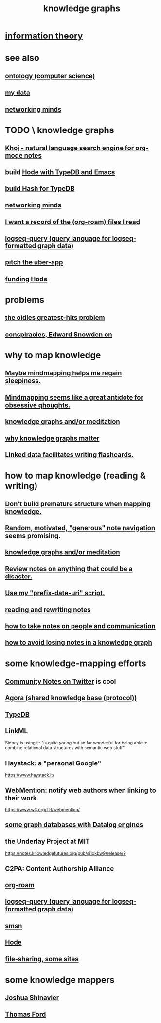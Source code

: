 :PROPERTIES:
:ID:       2ffe190d-718d-4f71-af97-5214ef091045
:ROAM_ALIASES: "information mapping" epistemology "organizing knowledge" mindmapping "knowledge mapping"
:END:
#+title: knowledge graphs
* [[id:e2b7487d-7cdd-4a8d-b9ce-26f941ae05ec][information theory]]
* see also
** [[id:97a9d5f6-feae-4d02-8800-41f36dd5f2b8][ontology (computer science)]]
** [[id:f5d81cd6-dcc9-414b-bf9b-2c7f4ca1cd29][my data]]
** [[id:e7c3c0cb-4db7-4a4c-89b9-666e91ec67ae][networking minds]]
* TODO \ knowledge graphs
** [[id:2313fc06-ec79-4a0c-b40c-3367cb4fe19d][Khoj - natural language search engine for org-mode notes]]
** build [[id:5346e42f-5cf6-4af9-8efa-564cd350e104][Hode with TypeDB and Emacs]]
** [[id:d674bf8d-cd41-47aa-8418-36a74cedd561][build Hash for TypeDB]]
** [[id:e7c3c0cb-4db7-4a4c-89b9-666e91ec67ae][networking minds]]
** [[id:8c609b95-5f55-4d88-b0fa-b43227577ee7][I want a record of the (org-roam) files I read]]
** [[id:db1dbf70-abfa-4623-9216-69cfe0ed3c55][logseq-query (query language for logseq-formatted graph data)]]
** [[id:5f8c9f6b-6992-4bde-a27a-3db3997f3178][pitch the uber-app]]
** [[id:7863cf17-0940-4663-82b2-2a22b3878f1c][funding Hode]]
* problems
** [[id:eba0ce43-3fb2-4d95-89f2-f5d8cae6f20f][the oldies greatest-hits problem]]
** [[id:7ba3aeee-378b-41b9-89ef-2658dc19b9ea][conspiracies, Edward Snowden on]]
* why to map knowledge
** [[id:f2aa7400-771a-45b1-bbc6-4113cc5dc397][Maybe mindmapping helps me regain sleepiness.]]
** [[id:b31e66f1-f3cf-45b8-8414-4313d085bd31][Mindmapping seems like a great antidote for obsessive qhoughts.]]
** [[id:05a84243-9dcf-4492-b81e-a48fd2f53b3c][knowledge graphs and/or meditation]]
** [[id:667bf4ea-d99d-41bb-98a9-368a86877e3e][why knowledge graphs matter]]
** [[id:14425786-4f89-4fc3-8bf7-9c31ccaba025][Linked data facilitates writing flashcards.]]
* how to map knowledge (reading & writing)
** [[id:5b7900ff-1792-47d1-a55a-8435f8766baf][Don't build premature structure when mapping knowledge.]]
** [[id:23f40301-92d8-48d5-9c5a-d28b334acf02][Random, motivated, "generous" note navigation seems promising.]]
** [[id:05a84243-9dcf-4492-b81e-a48fd2f53b3c][knowledge graphs and/or meditation]]
** [[id:15c15ae2-bb60-4f6e-9e6d-e9045f9c0132][Review notes on anything that could be a disaster.]]
** [[id:d283b6a3-205b-4a7c-9338-aa458f091691][Use my "prefix-date-uri" script.]]
** [[id:801dad54-f3a9-4b27-97f5-3e3ab3b6dbe5][reading and rewriting notes]]
** [[id:30478629-506c-4acf-aec8-b74e977a2234][how to take notes on people and communication]]
** [[id:9e45ccd9-d6e0-4870-8f13-cc11135334d0][how to avoid losing notes in a knowledge graph]]
* some knowledge-mapping efforts
** [[id:453046af-5fe7-48b1-b3a9-c536c0b3134f][Community Notes on Twitter]] is cool
** [[id:f9ee18e9-68f2-4f10-b10d-c91186b797e3][Agora (shared knowledge base (protocol))]]
** [[id:46d56f38-e6a8-43aa-8c74-efccddfb0770][TypeDB]]
** LinkML
   Sidney is using it: "is quite young but so far wonderful for being able to combine relational data structures with semantic web stuff"
** Haystack: a "personal Google"
   https://www.haystack.it/
** WebMention: notify web authors when linking to their work
   https://www.w3.org/TR/webmention/
** [[id:25e13f6c-b134-4305-a4d5-327739dd7b8f][some graph databases with Datalog engines]]
** the Underlay Project at MIT
   :PROPERTIES:
   :ID:       786ae678-e723-4c9f-b924-e54d7b3b1837
   :END:
   https://notes.knowledgefutures.org/pub/si1okbw9/release/9
** C2PA: Content Authorship Alliance
** [[id:63f366e6-b768-4f3f-9093-a776f2b4e069][org-roam]]
** [[id:db1dbf70-abfa-4623-9216-69cfe0ed3c55][logseq-query (query language for logseq-formatted graph data)]]
** [[id:55dae027-0053-4557-ba7e-2a36ef679cb4][smsn]]
** [[id:d5a5a3ff-977a-405b-8660-264fb4e974a3][Hode]]
** [[id:43b4da04-7779-4f95-8bc5-371d3b8180f6][file-sharing, some sites]]
* some knowledge mappers
** [[id:00fb3567-bc87-4196-b817-6cf06319db31][Joshua Shinavier]]
** [[id:c5950452-7c4c-4419-8a0c-ea571f44df34][Thomas Ford]]
